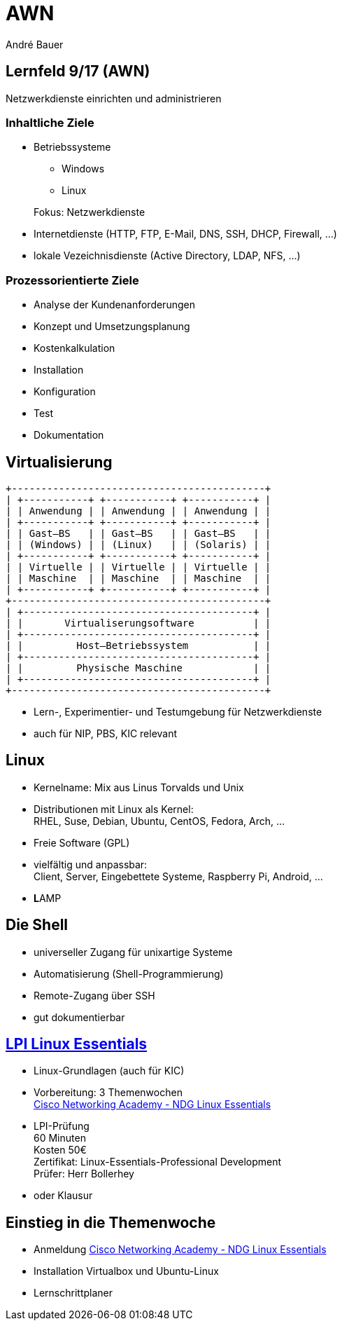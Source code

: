 = AWN
André Bauer
:backend: revealjs
:deckjs_transition: fade
:navigation:
:stem:
:custumjs: https://cdnjs.cloudflare.com/ajax/libs/mathjax/2.6.0/MathJax.js?config=TeX-MML-AM_HTMLorMML
//:reproducible:
//:source-highlighter: coderay
:source-highlighter: pygments
:listing-caption: Listing
:revealjs_theme: simple
:imagesoutdir: generated
:imagesdir: images
:oimagesdir: {imagesdir}
// Uncomment next line to set page size (default is A4)
//:pdf-page-size: Letter

== Lernfeld 9/17 (AWN)

[.lead]
Netzwerkdienste einrichten und administrieren

=== Inhaltliche Ziele
* Betriebssysteme
** Windows
** Linux

+
Fokus: Netzwerkdienste

* Internetdienste (HTTP, FTP, E-Mail, DNS, SSH, DHCP, Firewall, ...)

* lokale Vezeichnisdienste (Active Directory, LDAP, NFS, ...)

=== Prozessorientierte Ziele

* Analyse der Kundenanforderungen
* Konzept und Umsetzungsplanung
* Kostenkalkulation
* Installation
* Konfiguration
* Test
* Dokumentation

== Virtualisierung

:imagesdir: {imagesoutdir}

[ditaa, virtualisierung, separation=false]
....
+-------------------------------------------+
| +-----------+ +-----------+ +-----------+ |
| | Anwendung | | Anwendung | | Anwendung | |
| +-----------+ +-----------+ +-----------+ |
| | Gast–BS   | | Gast–BS   | | Gast–BS   | |
| | (Windows) | | (Linux)   | | (Solaris) | |
| +-----------+ +-----------+ +-----------+ |
| | Virtuelle | | Virtuelle | | Virtuelle | |
| | Maschine  | | Maschine  | | Maschine  | |
| +-----------+ +-----------+ +-----------+ |
+-------------------------------------------+
| +---------------------------------------+ |
| |       Virtualiserungsoftware          | |
| +---------------------------------------+ |
| |         Host–Betriebssystem           | |
| +---------------------------------------+ |
| |         Physische Maschine            | |
| +---------------------------------------+ |
+-------------------------------------------+
....

:imagesdir: {oimagesdir}

* Lern-, Experimentier- und Testumgebung für Netzwerkdienste
* auch für NIP, PBS, KIC relevant

== Linux

* Kernelname: Mix aus Linus Torvalds und Unix

* Distributionen mit Linux als Kernel: +
  RHEL, Suse, Debian, Ubuntu, CentOS, Fedora, Arch, ...

* Freie Software (GPL)

* vielfältig und anpassbar: +
  Client, Server, Eingebettete Systeme, Raspberry Pi, Android, ...

* **L**AMP

== Die Shell

// image::bash.png[Bash,300,200]

* universeller Zugang für unixartige Systeme

* Automatisierung (Shell-Programmierung)

* Remote-Zugang über SSH

* gut dokumentierbar

== https://www.lpice.eu/de/unsere-zertifizierungen/linux-essentials-ueberblick/[LPI Linux Essentials]

* Linux-Grundlagen (auch für KIC)

* Vorbereitung: 3 Themenwochen +
  https://www.netacad.com/courses/ndg-linux-essentials/[Cisco Networking Academy - NDG Linux Essentials]
  
* LPI-Prüfung +
 60 Minuten +
 Kosten 50€ +
 Zertifikat: Linux-Essentials-Professional Development +
 Prüfer: Herr Bollerhey

* oder Klausur

== Einstieg in die Themenwoche

* Anmeldung https://www.netacad.com/courses/ndg-linux-essentials/[Cisco Networking Academy - NDG Linux Essentials]

* Installation Virtualbox und Ubuntu-Linux

* Lernschrittplaner